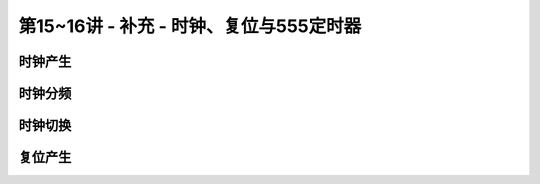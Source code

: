 .. -----------------------------------------------------------------------------
   ..
   ..  Filename       : index.rst
   ..  Author         : Huang Leilei
   ..  Status         : phase 000
   ..  Created        : 2023-09-12
   ..  Description    : description about 第15~16讲 - 补充 - 时钟、复位与555定时器
   ..
.. -----------------------------------------------------------------------------

第15~16讲 - 补充 - 时钟、复位与555定时器
--------------------------------------------------------------------------------

.. image:: 幻灯片1.JPG

时钟产生
........................................
.. image:: 幻灯片2.JPG
.. image:: 幻灯片3.JPG
.. image:: 幻灯片4.JPG
.. image:: 幻灯片5.JPG
.. image:: 幻灯片6.JPG
.. image:: 幻灯片7.JPG
.. image:: 幻灯片8.JPG
.. image:: 幻灯片9.JPG
.. image:: 幻灯片10.JPG

时钟分频
........................................
.. image:: 幻灯片11.JPG
.. image:: 幻灯片12.JPG
.. image:: 幻灯片13.JPG
.. image:: 幻灯片14.JPG
.. image:: 幻灯片15.JPG
.. image:: 幻灯片16.JPG

时钟切换
........................................
.. image:: 幻灯片17.JPG
.. image:: 幻灯片18.JPG
.. image:: 幻灯片19.JPG
.. image:: 幻灯片20.JPG
.. image:: 幻灯片21.JPG
.. image:: 幻灯片22.JPG
.. image:: 幻灯片23.JPG

复位产生
........................................
.. image:: 幻灯片24.JPG
.. image:: 幻灯片25.JPG
.. image:: 幻灯片26.JPG
.. image:: 幻灯片27.JPG
.. image:: 幻灯片28.JPG
.. image:: 幻灯片29.JPG
.. image:: 幻灯片30.JPG
.. image:: 幻灯片31.JPG
.. image:: 幻灯片32.JPG
.. image:: 幻灯片33.JPG
.. image:: 幻灯片34.JPG
.. image:: 幻灯片35.JPG
.. image:: 幻灯片36.JPG
.. image:: 幻灯片37.JPG
.. image:: 幻灯片38.JPG
.. image:: 幻灯片39.JPG
